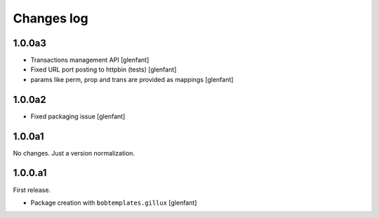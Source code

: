 Changes log
===========

1.0.0a3
-------

- Transactions management API
  [glenfant]
- Fixed URL port posting to httpbin (tests)
  [glenfant]
- params like perm, prop and trans are provided as mappings
  [glenfant]

1.0.0a2
-------

- Fixed packaging issue
  [glenfant]

1.0.0a1
-------

No changes. Just a version normalization.

1.0.0.a1
--------

First release.

- Package creation with ``bobtemplates.gillux``
  [glenfant]
